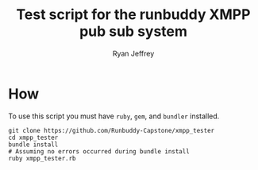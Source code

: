 #+TITLE: Test script for the runbuddy XMPP pub sub system
#+AUTHOR: Ryan Jeffrey
#+EMAIL: jeffrrya@oregonstate.edu

* How
To use this script you must have ~ruby~, ~gem~, and ~bundler~ installed.

#+begin_src shell
git clone https://github.com/Runbuddy-Capstone/xmpp_tester
cd xmpp_tester
bundle install
# Assuming no errors occurred during bundle install
ruby xmpp_tester.rb
#+end_src
